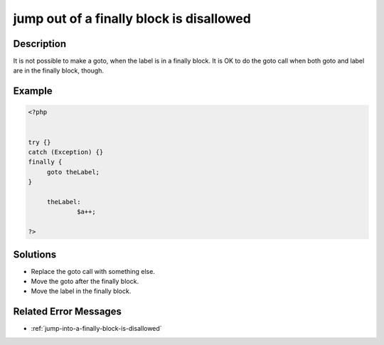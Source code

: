 .. _jump-out-of-a-finally-block-is-disallowed:

jump out of a finally block is disallowed
-----------------------------------------
 
	.. meta::
		:description lang=en:
			jump out of a finally block is disallowed: It is not possible to make a goto, when the label is in a finally block.

Description
___________
 
It is not possible to make a goto, when the label is in a finally block. It is OK to do the goto call when both goto and label are in the finally block, though.

Example
_______

.. code-block:: php

   <?php
   
   
   try {}
   catch (Exception) {}
   finally {
   	goto theLabel;
   }
   
   	theLabel: 
   		$a++;
   
   ?>

Solutions
_________

+ Replace the goto call with something else.
+ Move the goto after the finally block.
+ Move the label in the finally block.

Related Error Messages
______________________

+ :ref:`jump-into-a-finally-block-is-disallowed`
